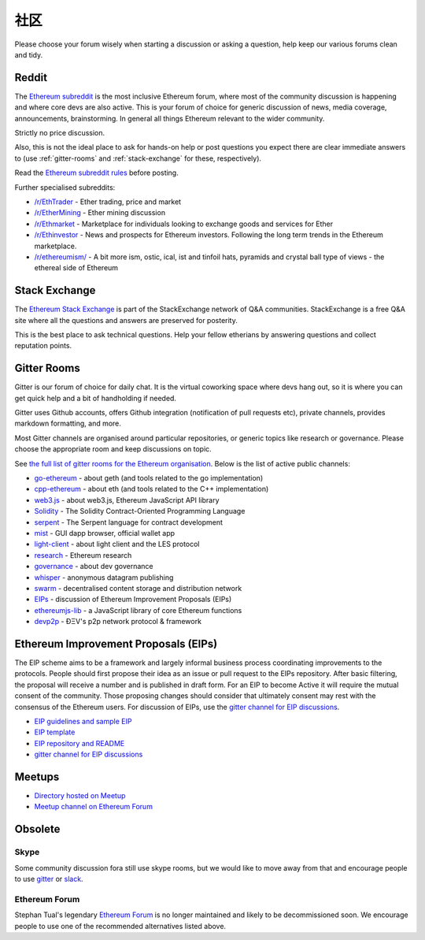 .. _community:

********************************************************************************
社区
********************************************************************************

Please choose your forum wisely when starting a discussion or asking a question, help keep our various forums clean and tidy.

Reddit
================================================================================
The `Ethereum subreddit`_ is the most inclusive Ethereum forum, where most of the community discussion is happening and where core devs are also active. This is your forum of choice for generic discussion of news, media coverage, announcements, brainstorming. In general all things Ethereum relevant to the wider community.

Strictly no price discussion.

Also, this is not the ideal place to ask for hands-on help or post questions you expect there are clear immediate answers to (use :ref:`gitter-rooms` and :ref:`stack-exchange` for these, respectively).

Read the `Ethereum subreddit rules`_ before posting.

Further specialised subreddits:

* `/r/EthTrader <https://www.reddit.com/r/EthTrader/>`_ - Ether trading, price and  market
* `/r/EtherMining <https://www.reddit.com/r/EtherMining/>`_ - Ether mining discussion
* `/r/Ethmarket <https://www.reddit.com/r/ethmarket/>`_ - Marketplace for individuals looking to exchange goods and services for Ether
* `/r/Ethinvestor <https://www.reddit.com/r/Ethinvestor/>`_ - News and prospects for Ethereum investors. Following the long term trends in the Ethereum marketplace.
* `/r/ethereumism/ <https://www.reddit.com/r/ethereumism/>`_ - A bit more ism, ostic, ical, ist and tinfoil hats, pyramids and crystal ball type of views - the ethereal side of Ethereum


.. _Ethereum subreddit: https://www.reddit.com/r/ethereum/
.. _Ethereum subreddit rules: http://www.reddit.com/r/ethereum/comments/3auc97/ethereum_subreddit_rules/

.. _stack-exchange:

Stack Exchange
================================================================================

The `Ethereum Stack Exchange <http://ethereum.stackexchange.com/>`_ is part of the StackExchange network of Q&A communities. StackExchange is a free Q&A site where all the questions and answers are preserved for posterity.

This is the best place to ask technical questions. Help your fellow etherians by answering questions and collect reputation points.

.. _gitter-rooms:

Gitter Rooms
================================================================================

Gitter is our forum of choice for daily chat. It is the virtual coworking space where devs hang out, so it is where you can get quick help and a bit of handholding if needed.

Gitter uses Github accounts, offers Github integration (notification of pull requests etc), private channels, provides markdown formatting, and more.

Most Gitter channels are organised around particular repositories, or generic topics like research or governance. Please choose the appropriate room and keep discussions on topic.

See `the full list of gitter rooms for the Ethereum organisation`_. Below is the list of active public channels:

* `go-ethereum`_ - about geth (and tools related to the go implementation)
* `cpp-ethereum`_ - about eth (and tools related to the C++ implementation)
* `web3.js`_ - about web3.js, Ethereum JavaScript API library
* `Solidity`_ - The Solidity Contract-Oriented Programming Language
* `serpent`_ - The Serpent language for contract development
* `mist`_ - GUI dapp browser, official wallet app
* `light-client`_ - about light client and the LES protocol
* `research`_ - Ethereum research
* `governance`_ - about dev governance
* `whisper`_ - anonymous datagram publishing
* `swarm`_ - decentralised content storage and distribution network
* `EIPs`_ - discussion of _`Ethereum Improvement Proposals (EIPs)`
* `ethereumjs-lib`_ - a JavaScript library of core Ethereum functions
* `devp2p`_ -  ÐΞV's p2p network protocol & framework

.. _the full list of gitter rooms for the Ethereum organisation: https://gitter.im/orgs/ethereum/rooms

.. _go-ethereum: https://gitter.im/ethereum/go-ethereum
.. _cpp-ethereum: https://gitter.im/ethereum/cpp-ethereum
.. _web3.js: https://gitter.im/ethereum/web3.js
.. _Solidity: https://gitter.im/ethereum/Solidity
.. _serpent: https://gitter.im/ethereum/serpent
.. _mist: https://gitter.im/ethereum/mist
.. _light-client: https://gitter.im/ethereum/light-client
.. _research: https://gitter.im/ethereum/research
.. _governance: https://gitter.im/ethereum/governance
.. _whisper: https://gitter.im/ethereum/whisper
.. _swarm: https://gitter.im/ethereum/swarm
.. _EIPs: https://gitter.im/ethereum/EIPs
.. _ethereumjs-lib: https://gitter.im/ethereum/ethereumjs-lib
.. _devp2p: https://gitter.im/ethereum/devp2p

.. _Ethereum Improvement Proposals:

Ethereum Improvement Proposals (EIPs)
================================================================================

The EIP scheme aims to be a framework and largely informal business process coordinating improvements to the protocols. People should first propose their idea as an issue or pull request to the EIPs repository. After basic filtering, the proposal will receive a number and is published in draft form. For an EIP to become Active it will require the mutual consent of the community. Those proposing changes should consider that ultimately consent may rest with the consensus of the Ethereum users.
For discussion of EIPs, use the `gitter channel for EIP discussions`_.

* `EIP guidelines and sample EIP <https://github.com/ethereum/EIPs/blob/master/EIPS/eip-1.mediawiki>`_
* `EIP template <https://github.com/ethereum/EIPs/blob/master/eip-X.mediawiki>`_
* `EIP repository and README <https://github.com/ethereum/EIPs>`_
* `gitter channel for EIP discussions <https://gitter.im/ethereum/EIPs>`_

Meetups
================================================================================
* `Directory hosted on Meetup <http://www.meetup.com/topics/ethereum/>`_
* `Meetup channel on Ethereum Forum <http://forum.ethereum.org/categories/meetups/>`_

Obsolete
===================
Skype
-------
Some community discussion fora still use skype rooms, but we would like to move away from that and encourage people to use `gitter <http://gitter.im>`_ or `slack <http://slack.com>`_.

Ethereum Forum
--------------------
Stephan Tual's legendary `Ethereum Forum <https://forum.ethereum.org/>`_ is no longer maintained and likely to be decommissioned soon. We encourage people to use one of the recommended alternatives listed above.
